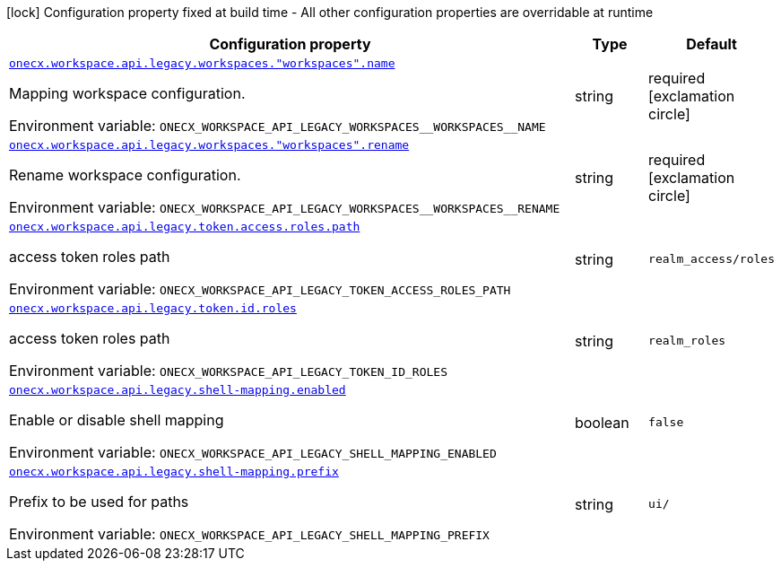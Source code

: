 :summaryTableId: onecx-workspace-api-legacy
[.configuration-legend]
icon:lock[title=Fixed at build time] Configuration property fixed at build time - All other configuration properties are overridable at runtime
[.configuration-reference.searchable, cols="80,.^10,.^10"]
|===

h|[.header-title]##Configuration property##
h|Type
h|Default

a| [[onecx-workspace-api-legacy_onecx-workspace-api-legacy-workspaces-workspaces-name]] [.property-path]##link:#onecx-workspace-api-legacy_onecx-workspace-api-legacy-workspaces-workspaces-name[`onecx.workspace.api.legacy.workspaces."workspaces".name`]##

[.description]
--
Mapping workspace configuration.


ifdef::add-copy-button-to-env-var[]
Environment variable: env_var_with_copy_button:+++ONECX_WORKSPACE_API_LEGACY_WORKSPACES__WORKSPACES__NAME+++[]
endif::add-copy-button-to-env-var[]
ifndef::add-copy-button-to-env-var[]
Environment variable: `+++ONECX_WORKSPACE_API_LEGACY_WORKSPACES__WORKSPACES__NAME+++`
endif::add-copy-button-to-env-var[]
--
|string
|required icon:exclamation-circle[title=Configuration property is required]

a| [[onecx-workspace-api-legacy_onecx-workspace-api-legacy-workspaces-workspaces-rename]] [.property-path]##link:#onecx-workspace-api-legacy_onecx-workspace-api-legacy-workspaces-workspaces-rename[`onecx.workspace.api.legacy.workspaces."workspaces".rename`]##

[.description]
--
Rename workspace configuration.


ifdef::add-copy-button-to-env-var[]
Environment variable: env_var_with_copy_button:+++ONECX_WORKSPACE_API_LEGACY_WORKSPACES__WORKSPACES__RENAME+++[]
endif::add-copy-button-to-env-var[]
ifndef::add-copy-button-to-env-var[]
Environment variable: `+++ONECX_WORKSPACE_API_LEGACY_WORKSPACES__WORKSPACES__RENAME+++`
endif::add-copy-button-to-env-var[]
--
|string
|required icon:exclamation-circle[title=Configuration property is required]

a| [[onecx-workspace-api-legacy_onecx-workspace-api-legacy-token-access-roles-path]] [.property-path]##link:#onecx-workspace-api-legacy_onecx-workspace-api-legacy-token-access-roles-path[`onecx.workspace.api.legacy.token.access.roles.path`]##

[.description]
--
access token roles path


ifdef::add-copy-button-to-env-var[]
Environment variable: env_var_with_copy_button:+++ONECX_WORKSPACE_API_LEGACY_TOKEN_ACCESS_ROLES_PATH+++[]
endif::add-copy-button-to-env-var[]
ifndef::add-copy-button-to-env-var[]
Environment variable: `+++ONECX_WORKSPACE_API_LEGACY_TOKEN_ACCESS_ROLES_PATH+++`
endif::add-copy-button-to-env-var[]
--
|string
|`realm_access/roles`

a| [[onecx-workspace-api-legacy_onecx-workspace-api-legacy-token-id-roles]] [.property-path]##link:#onecx-workspace-api-legacy_onecx-workspace-api-legacy-token-id-roles[`onecx.workspace.api.legacy.token.id.roles`]##

[.description]
--
access token roles path


ifdef::add-copy-button-to-env-var[]
Environment variable: env_var_with_copy_button:+++ONECX_WORKSPACE_API_LEGACY_TOKEN_ID_ROLES+++[]
endif::add-copy-button-to-env-var[]
ifndef::add-copy-button-to-env-var[]
Environment variable: `+++ONECX_WORKSPACE_API_LEGACY_TOKEN_ID_ROLES+++`
endif::add-copy-button-to-env-var[]
--
|string
|`realm_roles`

a| [[onecx-workspace-api-legacy_onecx-workspace-api-legacy-shell-mapping-enabled]] [.property-path]##link:#onecx-workspace-api-legacy_onecx-workspace-api-legacy-shell-mapping-enabled[`onecx.workspace.api.legacy.shell-mapping.enabled`]##

[.description]
--
Enable or disable shell mapping


ifdef::add-copy-button-to-env-var[]
Environment variable: env_var_with_copy_button:+++ONECX_WORKSPACE_API_LEGACY_SHELL_MAPPING_ENABLED+++[]
endif::add-copy-button-to-env-var[]
ifndef::add-copy-button-to-env-var[]
Environment variable: `+++ONECX_WORKSPACE_API_LEGACY_SHELL_MAPPING_ENABLED+++`
endif::add-copy-button-to-env-var[]
--
|boolean
|`false`

a| [[onecx-workspace-api-legacy_onecx-workspace-api-legacy-shell-mapping-prefix]] [.property-path]##link:#onecx-workspace-api-legacy_onecx-workspace-api-legacy-shell-mapping-prefix[`onecx.workspace.api.legacy.shell-mapping.prefix`]##

[.description]
--
Prefix to be used for paths


ifdef::add-copy-button-to-env-var[]
Environment variable: env_var_with_copy_button:+++ONECX_WORKSPACE_API_LEGACY_SHELL_MAPPING_PREFIX+++[]
endif::add-copy-button-to-env-var[]
ifndef::add-copy-button-to-env-var[]
Environment variable: `+++ONECX_WORKSPACE_API_LEGACY_SHELL_MAPPING_PREFIX+++`
endif::add-copy-button-to-env-var[]
--
|string
|`ui/`

|===


:!summaryTableId: